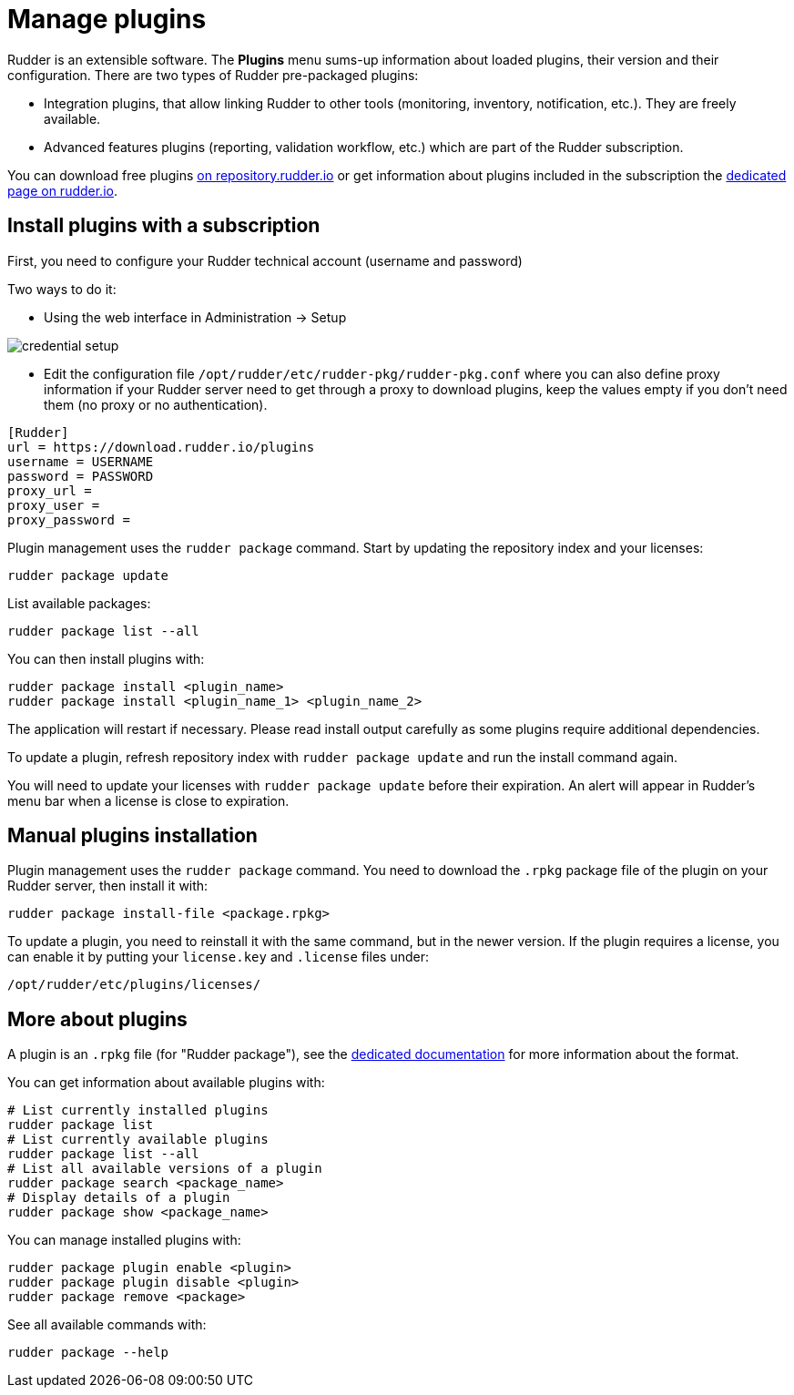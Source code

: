 [[plugins-management]]
= Manage plugins

Rudder is an extensible software. The *Plugins*
menu sums-up information about loaded plugins, their version and their
configuration. There are two types of Rudder pre-packaged plugins:

* Integration plugins, that allow linking Rudder to other tools (monitoring, inventory, notification, etc.). They are freely available.
* Advanced features plugins (reporting, validation workflow, etc.) which are part of the Rudder subscription.

You can download free plugins https://repository.rudder.io/plugins/[on repository.rudder.io] or get information about plugins included in the subscription the https://www.rudder.io/software/features/[dedicated page on rudder.io].

== Install plugins with a subscription

First, you need to configure your Rudder technical account (username and password)

Two ways to do it:

- Using the web interface in Administration -> Setup

image::credential_setup.png[]

- Edit the configuration file `/opt/rudder/etc/rudder-pkg/rudder-pkg.conf` where you can also define proxy information if your Rudder server need to get
 through a proxy to download plugins, keep the values empty if you don't need them (no proxy or no authentication).

[source,ini]
----
[Rudder]
url = https://download.rudder.io/plugins
username = USERNAME
password = PASSWORD
proxy_url = 
proxy_user = 
proxy_password =
----

Plugin management uses the `rudder package` command.
Start by updating the repository index and your licenses:

----
rudder package update
----

List available packages:

----
rudder package list --all
----

You can then install plugins with:

----
rudder package install <plugin_name>
rudder package install <plugin_name_1> <plugin_name_2>
----

The application will restart if necessary. Please read install output carefully as some
plugins require additional dependencies.

To update a plugin, refresh repository index with `rudder package update` and run the install
command again.

You will need to update your licenses with `rudder package update` before their expiration.
An alert will appear in Rudder's menu bar when a license is close to expiration.

== Manual plugins installation

Plugin management uses the `rudder package` command.
You need to download the `.rpkg` package file of the plugin on your Rudder server,
then install it with:

----
rudder package install-file <package.rpkg>
----

To update a plugin, you need to reinstall it with the same command, but in the newer version.
If the plugin requires a license, you can enable it by putting your `license.key` and `.license` files under:

----
/opt/rudder/etc/plugins/licenses/
----

== More about plugins

A plugin is an `.rpkg` file (for "Rudder package"), see the xref:reference:plugin_format.adoc[dedicated documentation] for more
information about the format.

You can get information about available plugins with:

----
# List currently installed plugins
rudder package list
# List currently available plugins
rudder package list --all
# List all available versions of a plugin
rudder package search <package_name>
# Display details of a plugin
rudder package show <package_name>
----

You can manage installed plugins with:

----
rudder package plugin enable <plugin>
rudder package plugin disable <plugin>
rudder package remove <package>
----

See all available commands with:

----
rudder package --help
----

